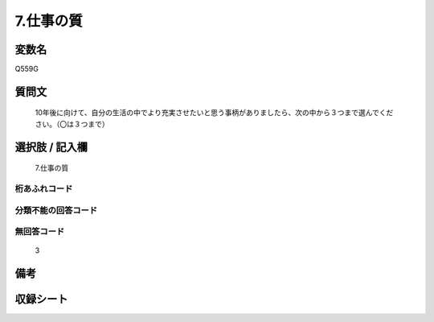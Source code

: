 .. title:: Q559G
.. rst-cllass:: item
====================================================================================================
7.仕事の質
====================================================================================================

.. rst-class:: varname
変数名
==================

Q559G

.. rst-class:: question
質問文
==================


   10年後に向けて、自分の生活の中でより充実させたいと思う事柄がありましたら、次の中から３つまで選んでください。（〇は３つまで）



.. rst-class:: answer
選択肢 / 記入欄
======================

  7.仕事の質



.. rst-class:: overflow
桁あふれコード
-------------------------------
  


.. rst-class:: not_available
分類不能の回答コード
-------------------------------------
  


.. rst-class:: not_available
無回答コード
-------------------------------------
  3


.. rst-class:: bikou
備考
==================



.. rst-class:: include_sheet
収録シート
=======================================
.. hlist::
   :columns: 3
   
   
   * p2_3
   
   


.. index:: Q559G